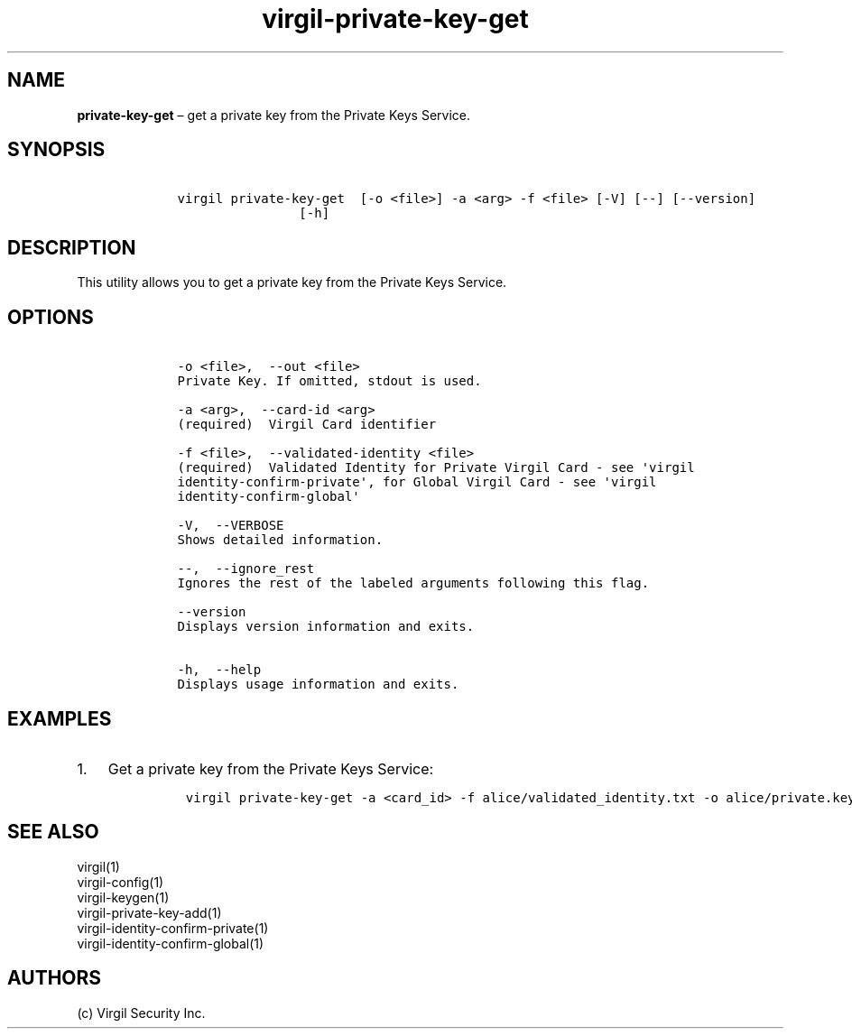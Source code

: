 .\" Automatically generated by Pandoc 1.17.1
.\"
.TH "virgil\-private\-key\-get" "1" "June 14, 2016" "Virgil Security CLI (2.0.0)" "Virgil"
.hy
.SH NAME
.PP
\f[B]private\-key\-get\f[] \[en] get a private key from the Private Keys
Service.
.SH SYNOPSIS
.IP
.nf
\f[C]
\ \ \ \ virgil\ private\-key\-get\ \ [\-o\ <file>]\ \-a\ <arg>\ \-f\ <file>\ [\-V]\ [\-\-]\ [\-\-version]
\ \ \ \ \ \ \ \ \ \ \ \ \ \ \ \ \ \ \ \ [\-h]
\f[]
.fi
.SH DESCRIPTION
.PP
This utility allows you to get a private key from the Private Keys
Service.
.SH OPTIONS
.IP
.nf
\f[C]
\ \ \ \ \-o\ <file>,\ \ \-\-out\ <file>
\ \ \ \ Private\ Key.\ If\ omitted,\ stdout\ is\ used.

\ \ \ \ \-a\ <arg>,\ \ \-\-card\-id\ <arg>
\ \ \ \ (required)\ \ Virgil\ Card\ identifier

\ \ \ \ \-f\ <file>,\ \ \-\-validated\-identity\ <file>
\ \ \ \ (required)\ \ Validated\ Identity\ for\ Private\ Virgil\ Card\ \-\ see\ \[aq]virgil
\ \ \ \ identity\-confirm\-private\[aq],\ for\ Global\ Virgil\ Card\ \-\ see\ \[aq]virgil
\ \ \ \ identity\-confirm\-global\[aq]

\ \ \ \ \-V,\ \ \-\-VERBOSE
\ \ \ \ Shows\ detailed\ information.

\ \ \ \ \-\-,\ \ \-\-ignore_rest
\ \ \ \ Ignores\ the\ rest\ of\ the\ labeled\ arguments\ following\ this\ flag.

\ \ \ \ \-\-version
\ \ \ \ Displays\ version\ information\ and\ exits.

\ \ \ \ \-h,\ \ \-\-help
\ \ \ \ Displays\ usage\ information\ and\ exits.
\f[]
.fi
.SH EXAMPLES
.IP "1." 3
Get a private key from the Private Keys Service:
.RS 4
.IP
.nf
\f[C]
virgil\ private\-key\-get\ \-a\ <card_id>\ \-f\ alice/validated_identity.txt\ \-o\ alice/private.key
\f[]
.fi
.RE
.SH SEE ALSO
.PP
virgil(1)
.PD 0
.P
.PD
virgil\-config(1)
.PD 0
.P
.PD
virgil\-keygen(1)
.PD 0
.P
.PD
virgil\-private\-key\-add(1)
.PD 0
.P
.PD
virgil\-identity\-confirm\-private(1)
.PD 0
.P
.PD
virgil\-identity\-confirm\-global(1)
.SH AUTHORS
(c) Virgil Security Inc.
